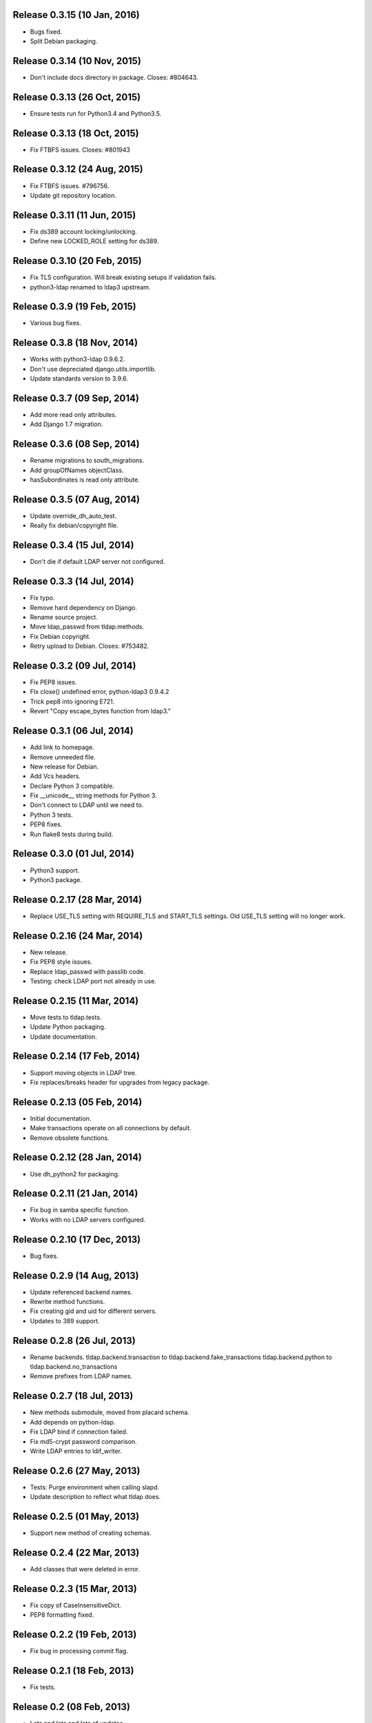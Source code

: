 Release 0.3.15 (10 Jan, 2016)
=============================
* Bugs fixed.
* Split Debian packaging.


Release 0.3.14 (10 Nov, 2015)
=============================
* Don't include docs directory in package. Closes: #804643.


Release 0.3.13 (26 Oct, 2015)
=============================
* Ensure tests run for Python3.4 and Python3.5.


Release 0.3.13 (18 Oct, 2015)
=============================
* Fix FTBFS issues. Closes: #801943


Release 0.3.12 (24 Aug, 2015)
=============================
* Fix FTBFS issues. #796756.
* Update git repository location.


Release 0.3.11 (11 Jun, 2015)
=============================
* Fix ds389 account locking/unlocking.
* Define new LOCKED_ROLE setting for ds389.


Release 0.3.10 (20 Feb, 2015)
=============================
* Fix TLS configuration. Will break existing setups if validation fails.
* python3-ldap renamed to ldap3 upstream.


Release 0.3.9 (19 Feb, 2015)
=============================
* Various bug fixes.


Release 0.3.8 (18 Nov, 2014)
=============================
* Works with python3-ldap 0.9.6.2.
* Don't use depreciated django.utils.importlib.
* Update standards version to 3.9.6.


Release 0.3.7 (09 Sep, 2014)
=============================
* Add more read only attributes.
* Add Django 1.7 migration.


Release 0.3.6 (08 Sep, 2014)
=============================
* Rename migrations to south_migrations.
* Add groupOfNames objectClass.
* hasSubordinates is read only attribute.


Release 0.3.5 (07 Aug, 2014)
=============================
* Update override_dh_auto_test.
* Really fix debian/copyright file.


Release 0.3.4 (15 Jul, 2014)
=============================
* Don't die if default LDAP server not configured.


Release 0.3.3 (14 Jul, 2014)
============================
* Fix typo.
* Remove hard dependency on Django.
* Rename source project.
* Move ldap_passwd from tldap.methods.
* Fix Debian copyright.
* Retry upload to Debian. Closes: #753482.


Release 0.3.2 (09 Jul, 2014)
=============================
* Fix PEP8 issues.
* FIx close() undefined error, python-ldap3 0.9.4.2
* Trick pep8 into ignoring E721.
* Revert "Copy escape_bytes function from ldap3."


Release 0.3.1 (06 Jul, 2014)
============================
* Add link to homepage.
* Remove unneeded file.
* New release for Debian.
* Add Vcs headers.
* Declare Python 3 compatible.
* Fix __unicode__ string methods for Python 3.
* Don't connect to LDAP until we need to.
* Python 3 tests.
* PEP8 fixes.
* Run flake8 tests during build.


Release 0.3.0 (01 Jul, 2014)
============================
* Python3 support.
* Python3 package.


Release 0.2.17 (28 Mar, 2014)
=============================
* Replace USE_TLS setting with REQUIRE_TLS and START_TLS settings.
  Old USE_TLS setting will no longer work.


Release 0.2.16 (24 Mar, 2014)
=============================
* New release.
* Fix PEP8 style issues.
* Replace ldap_passwd with passlib code.
* Testing: check LDAP port not already in use.


Release 0.2.15 (11 Mar, 2014)
=============================
* Move tests to tldap.tests.
* Update Python packaging.
* Update documentation.


Release 0.2.14 (17 Feb, 2014)
=============================
* Support moving objects in LDAP tree.
* Fix replaces/breaks header for upgrades from legacy package.


Release 0.2.13 (05 Feb, 2014)
=============================
* Initial documentation.
* Make transactions operate on all connections by default.
* Remove obsolete functions.

Release 0.2.12 (28 Jan, 2014)
=============================
* Use dh_python2 for packaging.


Release 0.2.11 (21 Jan, 2014)
=============================
* Fix bug in samba specific function.
* Works with no LDAP servers configured.


Release 0.2.10 (17 Dec, 2013)
=============================
* Bug fixes.


Release 0.2.9 (14 Aug, 2013)
============================
* Update referenced backend names.
* Rewrite method functions.
* Fix creating gid and uid for different servers.
* Updates to 389 support.


Release 0.2.8 (26 Jul, 2013)
============================
* Rename backends.
  tldap.backend.transaction to tldap.backend.fake_transactions
  tldap.backend.python to tldap.backend.no_transactions
* Remove prefixes from LDAP names.


Release 0.2.7 (18 Jul, 2013)
============================
* New methods submodule, moved from placard schema.
* Add depends on python-ldap.
* Fix LDAP bind if connection failed.
* Fix md5-crypt password comparison.
* Write LDAP entries to ldif_writer.


Release 0.2.6 (27 May, 2013)
============================
* Tests: Purge environment when calling slapd.
* Update description to reflect what tldap does.


Release 0.2.5 (01 May, 2013)
============================
* Support new method of creating schemas.


Release 0.2.4 (22 Mar, 2013)
============================
* Add classes that were deleted in error.


Release 0.2.3 (15 Mar, 2013)
============================
* Fix copy of CaseInsensitiveDict.
* PEP8 formatting fixed.


Release 0.2.2 (19 Feb, 2013)
============================
* Fix bug in processing commit flag.


Release 0.2.1 (18 Feb, 2013)
============================
* Fix tests.


Release 0.2 (08 Feb, 2013)
==========================
* Lots and lots and lots of updates.


Release 0.1 (03 Apr, 2012)
==========================
* Initial release.
